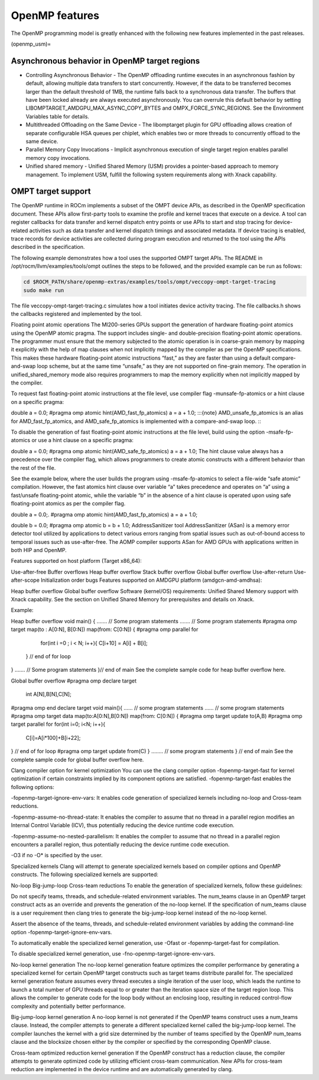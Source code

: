 .. meta::
  :description: Install OpenMP
  :keywords: install, openmp, llvm, aomp, AMD, ROCm

*****************
OpenMP features
*****************
  
The OpenMP programming model is greatly enhanced with the following new features implemented in the past releases.

(openmp_usm)=

Asynchronous behavior in OpenMP target regions
----------------------------------------------
  
* Controlling Asynchronous Behavior - The OpenMP offloading runtime executes in an asynchronous fashion by default, allowing multiple data transfers to start concurrently. 
  However, if the data to be transferred becomes larger than the default threshold of 1MB, the runtime falls back to a synchronous data transfer. The buffers that have been locked already are always executed asynchronously. You can overrule this default behavior by setting LIBOMPTARGET_AMDGPU_MAX_ASYNC_COPY_BYTES and OMPX_FORCE_SYNC_REGIONS. See the Environment Variables table for details.

* Multithreaded Offloading on the Same Device - The libomptarget plugin for GPU offloading allows creation of separate configurable HSA queues per chiplet, which enables two or more threads to concurrently offload to the same device.

* Parallel Memory Copy Invocations - Implicit asynchronous execution of single target region enables parallel memory copy invocations.

* Unified shared memory - Unified Shared Memory (USM) provides a pointer-based approach to memory management. To implement USM, fulfill the following system requirements along with Xnack capability.


OMPT target support
---------------------

The OpenMP runtime in ROCm implements a subset of the OMPT device APIs, as described in the OpenMP specification document. These APIs allow first-party tools to examine the profile and kernel traces that execute on a device. A tool can register callbacks for data transfer and kernel dispatch entry points or use APIs to start and stop tracing for device-related activities such as data transfer and kernel dispatch timings and associated metadata. If device tracing is enabled, trace records for device activities are collected during program execution and returned to the tool using the APIs described in the specification.

The following example demonstrates how a tool uses the supported OMPT target APIs. The README in /opt/rocm/llvm/examples/tools/ompt outlines the steps to be followed, and the provided example can be run as follows:

.. code-block::

    cd $ROCM_PATH/share/openmp-extras/examples/tools/ompt/veccopy-ompt-target-tracing
    sudo make run

The file veccopy-ompt-target-tracing.c simulates how a tool initiates device activity tracing. The file callbacks.h shows the callbacks registered and implemented by the tool.

Floating point atomic operations
The MI200-series GPUs support the generation of hardware floating-point atomics using the OpenMP atomic pragma. The support includes single- and double-precision floating-point atomic operations. The programmer must ensure that the memory subjected to the atomic operation is in coarse-grain memory by mapping it explicitly with the help of map clauses when not implicitly mapped by the compiler as per the OpenMP specifications. This makes these hardware floating-point atomic instructions “fast,” as they are faster than using a default compare-and-swap loop scheme, but at the same time “unsafe,” as they are not supported on fine-grain memory. The operation in unified_shared_memory mode also requires programmers to map the memory explicitly when not implicitly mapped by the compiler.

To request fast floating-point atomic instructions at the file level, use compiler flag -munsafe-fp-atomics or a hint clause on a specific pragma:

double a = 0.0;
#pragma omp atomic hint(AMD_fast_fp_atomics)
a = a + 1.0;
:::{note} AMD_unsafe_fp_atomics is an alias for AMD_fast_fp_atomics, and AMD_safe_fp_atomics is implemented with a compare-and-swap loop. :::

To disable the generation of fast floating-point atomic instructions at the file level, build using the option -msafe-fp-atomics or use a hint clause on a specific pragma:

double a = 0.0;
#pragma omp atomic hint(AMD_safe_fp_atomics)
a = a + 1.0;
The hint clause value always has a precedence over the compiler flag, which allows programmers to create atomic constructs with a different behavior than the rest of the file.

See the example below, where the user builds the program using -msafe-fp-atomics to select a file-wide “safe atomic” compilation. However, the fast atomics hint clause over variable “a” takes precedence and operates on “a” using a fast/unsafe floating-point atomic, while the variable “b” in the absence of a hint clause is operated upon using safe floating-point atomics as per the compiler flag.

double a = 0.0;.
#pragma omp atomic hint(AMD_fast_fp_atomics)
a = a + 1.0;

double b = 0.0;
#pragma omp atomic
b = b + 1.0;
AddressSanitizer tool
AddressSanitizer (ASan) is a memory error detector tool utilized by applications to detect various errors ranging from spatial issues such as out-of-bound access to temporal issues such as use-after-free. The AOMP compiler supports ASan for AMD GPUs with applications written in both HIP and OpenMP.

Features supported on host platform (Target x86_64):

Use-after-free
Buffer overflows
Heap buffer overflow
Stack buffer overflow
Global buffer overflow
Use-after-return
Use-after-scope
Initialization order bugs
Features supported on AMDGPU platform (amdgcn-amd-amdhsa):

Heap buffer overflow
Global buffer overflow
Software (kernel/OS) requirements: Unified Shared Memory support with Xnack capability. See the section on Unified Shared Memory for prerequisites and details on Xnack.

Example:

Heap buffer overflow
void  main() {
.......  // Some program statements
.......  // Some program statements
#pragma omp target map(to : A[0:N], B[0:N]) map(from: C[0:N])
{
#pragma omp parallel for
    for(int i =0 ; i < N; i++){
    C[i+10] = A[i] + B[i];
  }   // end of for loop
}
.......   // Some program statements
}// end of main
See the complete sample code for heap buffer overflow here.

Global buffer overflow
#pragma omp declare target
   int A[N],B[N],C[N];
#pragma omp end declare target
void main(){
......  // some program statements
......  // some program statements
#pragma omp target data map(to:A[0:N],B[0:N]) map(from: C[0:N])
{
#pragma omp target update to(A,B)
#pragma omp target parallel for
for(int i=0; i<N; i++){
    C[i]=A[i*100]+B[i+22];
} // end of for loop
#pragma omp target update from(C)
}
........  // some program statements
} // end of main
See the complete sample code for global buffer overflow here.

Clang compiler option for kernel optimization
You can use the clang compiler option -fopenmp-target-fast for kernel optimization if certain constraints implied by its component options are satisfied. -fopenmp-target-fast enables the following options:

-fopenmp-target-ignore-env-vars: It enables code generation of specialized kernels including no-loop and Cross-team reductions.

-fopenmp-assume-no-thread-state: It enables the compiler to assume that no thread in a parallel region modifies an Internal Control Variable (ICV), thus potentially reducing the device runtime code execution.

-fopenmp-assume-no-nested-parallelism: It enables the compiler to assume that no thread in a parallel region encounters a parallel region, thus potentially reducing the device runtime code execution.

-O3 if no -O* is specified by the user.

Specialized kernels
Clang will attempt to generate specialized kernels based on compiler options and OpenMP constructs. The following specialized kernels are supported:

No-loop
Big-jump-loop
Cross-team reductions
To enable the generation of specialized kernels, follow these guidelines:

Do not specify teams, threads, and schedule-related environment variables. The num_teams clause in an OpenMP target construct acts as an override and prevents the generation of the no-loop kernel. If the specification of num_teams clause is a user requirement then clang tries to generate the big-jump-loop kernel instead of the no-loop kernel.

Assert the absence of the teams, threads, and schedule-related environment variables by adding the command-line option -fopenmp-target-ignore-env-vars.

To automatically enable the specialized kernel generation, use -Ofast or -fopenmp-target-fast for compilation.

To disable specialized kernel generation, use -fno-openmp-target-ignore-env-vars.

No-loop kernel generation
The no-loop kernel generation feature optimizes the compiler performance by generating a specialized kernel for certain OpenMP target constructs such as target teams distribute parallel for. The specialized kernel generation feature assumes every thread executes a single iteration of the user loop, which leads the runtime to launch a total number of GPU threads equal to or greater than the iteration space size of the target region loop. This allows the compiler to generate code for the loop body without an enclosing loop, resulting in reduced control-flow complexity and potentially better performance.

Big-jump-loop kernel generation
A no-loop kernel is not generated if the OpenMP teams construct uses a num_teams clause. Instead, the compiler attempts to generate a different specialized kernel called the big-jump-loop kernel. The compiler launches the kernel with a grid size determined by the number of teams specified by the OpenMP num_teams clause and the blocksize chosen either by the compiler or specified by the corresponding OpenMP clause.

Cross-team optimized reduction kernel generation
If the OpenMP construct has a reduction clause, the compiler attempts to generate optimized code by utilizing efficient cross-team communication. New APIs for cross-team reduction are implemented in the device runtime and are automatically generated by clang.
